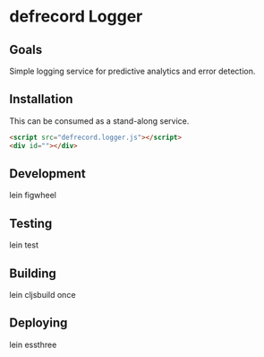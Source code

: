 * defrecord Logger

** Goals

Simple logging service for predictive analytics and error detection.

** Installation

This can be consumed as a stand-along service.

#+BEGIN_SRC html
  <script src="defrecord.logger.js"></script>
  <div id=""></div>

#+END_SRC

** Development

    lein figwheel

** Testing

    lein test

** Building

    lein cljsbuild once

** Deploying

    lein essthree
